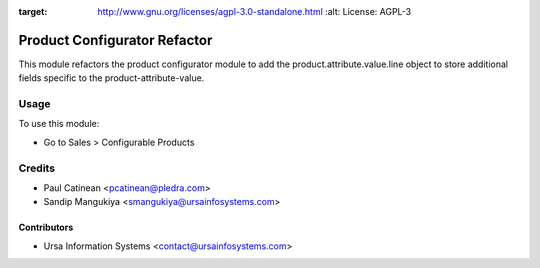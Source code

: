 .. image:: https://img.shields.io/badge/licence-AGPL--3-blue.svg
:target: http://www.gnu.org/licenses/agpl-3.0-standalone.html
    :alt: License: AGPL-3

=============================
Product Configurator Refactor
=============================

This module refactors the product configurator module to add the
product.attribute.value.line object to store additional fields specific to the
product-attribute-value.

Usage
=====

To use this module:

* Go to Sales > Configurable Products

Credits
=======

* Paul Catinean <pcatinean@pledra.com>
* Sandip Mangukiya <smangukiya@ursainfosystems.com>

Contributors
------------

* Ursa Information Systems <contact@ursainfosystems.com>
